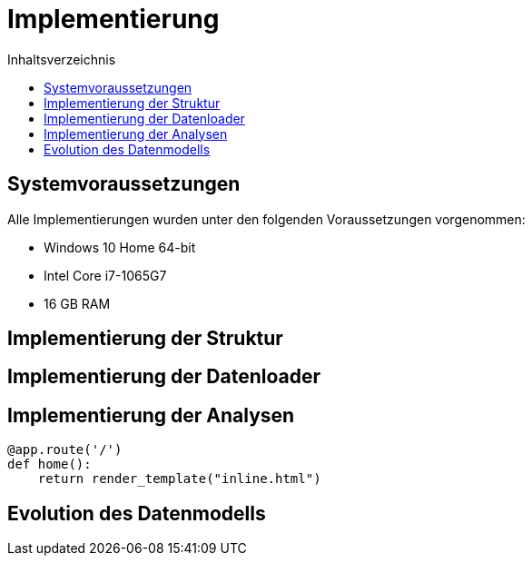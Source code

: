 = Implementierung
:toc:
:toc-title: Inhaltsverzeichnis
ifndef::main-file[]
:imagesdir: bilder
endif::main-file[]
ifdef::main-file[]
:imagesdir: document-oriented/bilder
endif::main-file[]

== Systemvoraussetzungen

Alle Implementierungen wurden unter den folgenden Voraussetzungen vorgenommen:

* Windows 10 Home 64-bit
* Intel Core i7-1065G7
* 16 GB RAM

== Implementierung der Struktur
== Implementierung der Datenloader
== Implementierung der Analysen

[source, python]
----
@app.route('/')
def home():
    return render_template("inline.html")
----

== Evolution des Datenmodells

